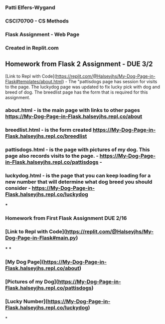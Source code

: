 *** Patti Elfers-Wygand
*** CSCI70700 - CS Methods
*** Flask Assignment - Web Page
*** Created in Replit.com

** Homework from Flask 2 Assignment - DUE 3/2
[Link to Repl with Code](https://replit.com/@Halseyjhs/My-Dog-Page-in-Flask#templates/about.html) -  The "pattisdogs page has session for visits to the page.  The luckydog page was updated to fix lucky pick with dog and breed of dog.  The breedlist page has the form that is required for this assignment.
*** about.html - is the main page with links to other pages https://My-Dog-Page-in-Flask.halseyjhs.repl.co/about
*** breedlist.html - is the form created https://My-Dog-Page-in-Flask.halseyjhs.repl.co/breedlist
*** pattisdogs.html - is the page with pictures of my dog.  This page also records visits to the page. - https://My-Dog-Page-in-Flask.halseyjhs.repl.co/pattisdogs - 
*** luckydog.html - is the page that you can keep loading for a new number that will determine what dog breed you should consider - https://My-Dog-Page-in-Flask.halseyjhs.repl.co/luckydog 

***
*** Homework from First Flask Assignment DUE 2/16
*** [Link to Repl with Code](https://replit.com/@Halseyjhs/My-Dog-Page-in-Flask#main.py)
***
***
*** [My Dog Page](https://My-Dog-Page-in-Flask.halseyjhs.repl.co/about)
*** [Pictures of my Dog](https://My-Dog-Page-in-Flask.halseyjhs.repl.co/pattisdogs)
*** [Lucky Number](https://My-Dog-Page-in-Flask.halseyjhs.repl.co/luckydog)

*
